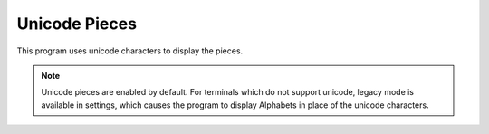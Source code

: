 Unicode Pieces
==============

This program uses unicode characters to display the pieces.

.. note::
	Unicode pieces are enabled by default. For terminals which do not support unicode, legacy mode is available in settings, which causes the program to display Alphabets in place of the unicode characters.

